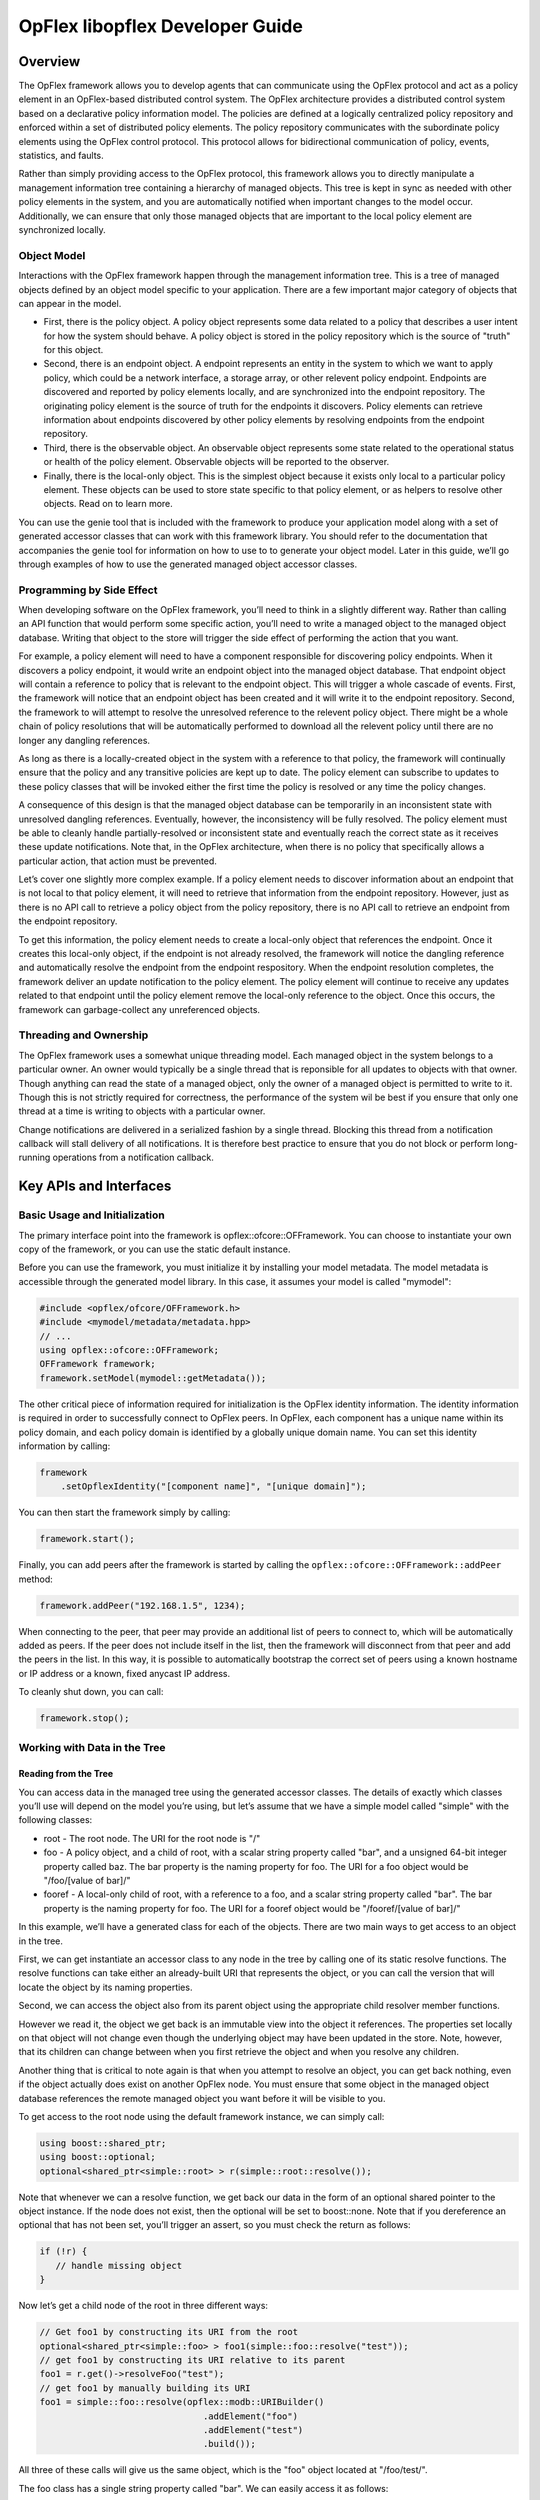 .. _opflex-libopflex-dev-guide:

OpFlex libopflex Developer Guide
================================

Overview
--------

The OpFlex framework allows you to develop agents that can communicate
using the OpFlex protocol and act as a policy element in an OpFlex-based
distributed control system. The OpFlex architecture provides a
distributed control system based on a declarative policy information
model. The policies are defined at a logically centralized policy
repository and enforced within a set of distributed policy elements. The
policy repository communicates with the subordinate policy elements
using the OpFlex control protocol. This protocol allows for
bidirectional communication of policy, events, statistics, and faults.

Rather than simply providing access to the OpFlex protocol, this
framework allows you to directly manipulate a management information
tree containing a hierarchy of managed objects. This tree is kept in
sync as needed with other policy elements in the system, and you are
automatically notified when important changes to the model occur.
Additionally, we can ensure that only those managed objects that are
important to the local policy element are synchronized locally.

Object Model
~~~~~~~~~~~~

Interactions with the OpFlex framework happen through the management
information tree. This is a tree of managed objects defined by an object
model specific to your application. There are a few important major
category of objects that can appear in the model.

-  First, there is the policy object. A policy object represents some
   data related to a policy that describes a user intent for how the
   system should behave. A policy object is stored in the policy
   repository which is the source of "truth" for this object.

-  Second, there is an endpoint object. A endpoint represents an entity
   in the system to which we want to apply policy, which could be a
   network interface, a storage array, or other relevent policy
   endpoint. Endpoints are discovered and reported by policy elements
   locally, and are synchronized into the endpoint repository. The
   originating policy element is the source of truth for the endpoints
   it discovers. Policy elements can retrieve information about
   endpoints discovered by other policy elements by resolving endpoints
   from the endpoint repository.

-  Third, there is the observable object. An observable object
   represents some state related to the operational status or health of
   the policy element. Observable objects will be reported to the
   observer.

-  Finally, there is the local-only object. This is the simplest object
   because it exists only local to a particular policy element. These
   objects can be used to store state specific to that policy element,
   or as helpers to resolve other objects. Read on to learn more.

You can use the genie tool that is included with the framework to
produce your application model along with a set of generated accessor
classes that can work with this framework library. You should refer to
the documentation that accompanies the genie tool for information on how
to use to to generate your object model. Later in this guide, we’ll go
through examples of how to use the generated managed object accessor
classes.

Programming by Side Effect
~~~~~~~~~~~~~~~~~~~~~~~~~~

When developing software on the OpFlex framework, you’ll need to think
in a slightly different way. Rather than calling an API function that
would perform some specific action, you’ll need to write a managed
object to the managed object database. Writing that object to the store
will trigger the side effect of performing the action that you want.

For example, a policy element will need to have a component responsible
for discovering policy endpoints. When it discovers a policy endpoint,
it would write an endpoint object into the managed object database. That
endpoint object will contain a reference to policy that is relevant to
the endpoint object. This will trigger a whole cascade of events. First,
the framework will notice that an endpoint object has been created and
it will write it to the endpoint repository. Second, the framework to
will attempt to resolve the unresolved reference to the relevent policy
object. There might be a whole chain of policy resolutions that will be
automatically performed to download all the relevent policy until there
are no longer any dangling references.

As long as there is a locally-created object in the system with a
reference to that policy, the framework will continually ensure that the
policy and any transitive policies are kept up to date. The policy
element can subscribe to updates to these policy classes that will be
invoked either the first time the policy is resolved or any time the
policy changes.

A consequence of this design is that the managed object database can be
temporarily in an inconsistent state with unresolved dangling
references. Eventually, however, the inconsistency will be fully
resolved. The policy element must be able to cleanly handle
partially-resolved or inconsistent state and eventually reach the
correct state as it receives these update notifications. Note that, in
the OpFlex architecture, when there is no policy that specifically
allows a particular action, that action must be prevented.

Let’s cover one slightly more complex example. If a policy element needs
to discover information about an endpoint that is not local to that
policy element, it will need to retrieve that information from the
endpoint repository. However, just as there is no API call to retrieve a
policy object from the policy repository, there is no API call to
retrieve an endpoint from the endpoint repository.

To get this information, the policy element needs to create a local-only
object that references the endpoint. Once it creates this local-only
object, if the endpoint is not already resolved, the framework will
notice the dangling reference and automatically resolve the endpoint
from the endpoint respository. When the endpoint resolution completes,
the framework deliver an update notification to the policy element. The
policy element will continue to receive any updates related to that
endpoint until the policy element remove the local-only reference to the
object. Once this occurs, the framework can garbage-collect any
unreferenced objects.

Threading and Ownership
~~~~~~~~~~~~~~~~~~~~~~~

The OpFlex framework uses a somewhat unique threading model. Each
managed object in the system belongs to a particular owner. An owner
would typically be a single thread that is reponsible for all updates to
objects with that owner. Though anything can read the state of a managed
object, only the owner of a managed object is permitted to write to it.
Though this is not strictly required for correctness, the performance of
the system wil be best if you ensure that only one thread at a time is
writing to objects with a particular owner.

Change notifications are delivered in a serialized fashion by a single
thread. Blocking this thread from a notification callback will stall
delivery of all notifications. It is therefore best practice to ensure
that you do not block or perform long-running operations from a
notification callback.

Key APIs and Interfaces
-----------------------

Basic Usage and Initialization
~~~~~~~~~~~~~~~~~~~~~~~~~~~~~~

The primary interface point into the framework is
opflex::ofcore::OFFramework. You can choose to instantiate your own copy
of the framework, or you can use the static default instance.

Before you can use the framework, you must initialize it by installing
your model metadata. The model metadata is accessible through the
generated model library. In this case, it assumes your model is called
"mymodel":

.. code:: cpp

    #include <opflex/ofcore/OFFramework.h>
    #include <mymodel/metadata/metadata.hpp>
    // ...
    using opflex::ofcore::OFFramework;
    OFFramework framework;
    framework.setModel(mymodel::getMetadata());

The other critical piece of information required for initialization is
the OpFlex identity information. The identity information is required in
order to successfully connect to OpFlex peers. In OpFlex, each component
has a unique name within its policy domain, and each policy domain is
identified by a globally unique domain name. You can set this identity
information by calling:

.. code:: cpp

    framework
        .setOpflexIdentity("[component name]", "[unique domain]");

You can then start the framework simply by calling:

.. code:: cpp

    framework.start();

Finally, you can add peers after the framework is started by calling the
``opflex::ofcore::OFFramework::addPeer`` method:

.. code:: cpp

    framework.addPeer("192.168.1.5", 1234);

When connecting to the peer, that peer may provide an additional list of
peers to connect to, which will be automatically added as peers. If the
peer does not include itself in the list, then the framework will
disconnect from that peer and add the peers in the list. In this way, it
is possible to automatically bootstrap the correct set of peers using a
known hostname or IP address or a known, fixed anycast IP address.

To cleanly shut down, you can call:

.. code:: cpp

    framework.stop();

Working with Data in the Tree
~~~~~~~~~~~~~~~~~~~~~~~~~~~~~

Reading from the Tree
^^^^^^^^^^^^^^^^^^^^^

You can access data in the managed tree using the generated accessor
classes. The details of exactly which classes you’ll use will depend on
the model you’re using, but let’s assume that we have a simple model
called "simple" with the following classes:

-  root - The root node. The URI for the root node is "/"

-  foo - A policy object, and a child of root, with a scalar string
   property called "bar", and a unsigned 64-bit integer property called
   baz. The bar property is the naming property for foo. The URI for a
   foo object would be "/foo/[value of bar]/"

-  fooref - A local-only child of root, with a reference to a foo, and a
   scalar string property called "bar". The bar property is the naming
   property for foo. The URI for a fooref object would be
   "/fooref/[value of bar]/"

In this example, we’ll have a generated class for each of the objects.
There are two main ways to get access to an object in the tree.

First, we can get instantiate an accessor class to any node in the tree
by calling one of its static resolve functions. The resolve functions
can take either an already-built URI that represents the object, or you
can call the version that will locate the object by its naming
properties.

Second, we can access the object also from its parent object using the
appropriate child resolver member functions.

However we read it, the object we get back is an immutable view into the
object it references. The properties set locally on that object will not
change even though the underlying object may have been updated in the
store. Note, however, that its children can change between when you
first retrieve the object and when you resolve any children.

Another thing that is critical to note again is that when you attempt to
resolve an object, you can get back nothing, even if the object actually
does exist on another OpFlex node. You must ensure that some object in
the managed object database references the remote managed object you
want before it will be visible to you.

To get access to the root node using the default framework instance, we
can simply call:

.. code:: cpp

    using boost::shared_ptr;
    using boost::optional;
    optional<shared_ptr<simple::root> > r(simple::root::resolve());

Note that whenever we can a resolve function, we get back our data in
the form of an optional shared pointer to the object instance. If the
node does not exist, then the optional will be set to boost::none. Note
that if you dereference an optional that has not been set, you’ll
trigger an assert, so you must check the return as follows:

.. code:: cpp

    if (!r) {
       // handle missing object
    }

Now let’s get a child node of the root in three different ways:

.. code:: cpp

    // Get foo1 by constructing its URI from the root
    optional<shared_ptr<simple::foo> > foo1(simple::foo::resolve("test"));
    // get foo1 by constructing its URI relative to its parent
    foo1 = r.get()->resolveFoo("test");
    // get foo1 by manually building its URI
    foo1 = simple::foo::resolve(opflex::modb::URIBuilder()
                                   .addElement("foo")
                                   .addElement("test")
                                   .build());

All three of these calls will give us the same object, which is the
"foo" object located at "/foo/test/".

The foo class has a single string property called "bar". We can easily
access it as follows:

.. code:: cpp

    const std::string& barv = foo1.getBar();

Writing to the Tree
^^^^^^^^^^^^^^^^^^^

Writing to the tree is nearly as easy as reading from it. The key
concept to understand is the mutator object. If you want to make changes
to the tree, you must allocate a mutator object. The mutator will
register itself in some thread-local storage in the framework instance
you’re using. The mutator is specific to a single "owner" for the data,
so you can only make changes to data associated with that owner.

Whenever you modify one of the accessor classes, the change is actually
forwarded to the currently-active mutator. You won’t see any of the
changes you make until you call the commit member function on the
mutator. When you do that, all the changes you made are written into the
store.

Once the changes are written into the store, you will need to call the
appropriate resolve function again to see the changes.

Allocating a mutator is simple. To create a mutator for the default
framework instance associated with the owner "owner1", just allocate the
mutator on the stack. Be sure to call commit() before it goes out of
scope or you’ll lose your changes.

.. code:: cpp

    {
        opflex::modb::Mutator mutator("owner1");
        // make changes here
        mutator.commit();
    }

Note that if an exception is thrown while making changes but before
committing, the mutator will go out of scope and the changes will be
discarded.

To create a new node, you must call the appropriate add[Child] member
function on its parent. This function takes parameters for each of the
naming properties for the object:

.. code:: cpp

    shared_ptr<simple::foo> newfoo(root->addFoo("test"));

This will return a shared pointer to a new foo object that has been
registered in the active mutator but not yet committed. The "bar" naming
property will be set automatically, but if you want to set the "baz"
property now, you can do so by calling:

.. code:: cpp

    newfoo->setBaz(42);

Note that creating the root node requires a call to the special static
class method createRootElement:

.. code:: cpp

    shared_ptr<simple::root> newroot(simple::root::createRootElement());

Here’s a complete example that ties this all together:

.. code:: cpp

    {
        opflex::modb::Mutator mutator("owner1");
        shared_ptr<simple::root> newroot(simple::root::createRootElement());
        shared_ptr<simple::root> newfoo(newroot->addFoo("test"));
        newfoo->setBaz(42);

        mutator.commit();
    }

Update Notifications
~~~~~~~~~~~~~~~~~~~~

When using the OpFlex framework, you’re likely to find that most of your
time is spend responding to changes in the managed object database. To
get these notifications, you’re going to need to register some number of
listeners.

You can register an object listener to see all changes related to a
particular class by calling a static function for that class. You’ll
then get notifications whenever any object in that class is added,
updated, or deleted. The listener should queue a task to read the new
state and perform appropriate processing. If this function blocks or
peforms a long-running operation, then the dispatching of update
notifications will be stalled, but there will not be any other
deleterious effects.

If multiple changes happen to the same URI, then at least one
notification will be delivered but some events may be consolidated.

The update you get will tell you the URI and the Class ID of the changed
object. The class ID is a unique ID for each class. When you get the
update, you’ll need to call the appropriate resolve function to retrieve
the new value.

You’ll need to create your own object listener derived from
opflex::modb::ObjectListener:

.. code:: cpp

    class MyListener : public ObjectListener {
    public:
        MyListener() { }
        virtual void objectUpdated(class_id_t class_id, const URI& uri) {
            // Your handler here
        }
    };

To register your listener with the default framework instance, just call
the appropriate class static method:

.. code:: cpp

    MyListener listener;
    simple::foo::registerListener(&listener);
    // main loop
    simple::foo::unregisterListener(&listener);

The listener will now recieve notifications whenever any foo or any
children of any foo object changes.

Note that you must ensure that you unregister your listeners before
deallocating them.

API Reference Documentation
---------------------------

Complete API documentation can be found by in doc/html/index.html in
any build.

